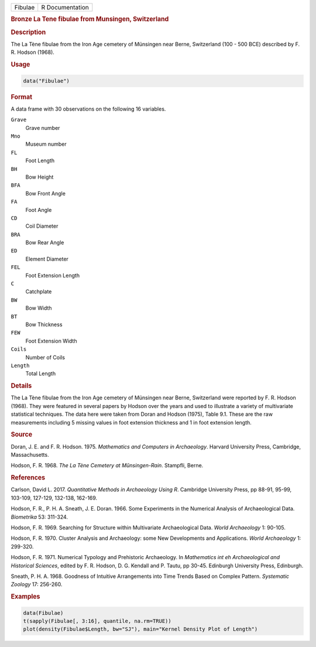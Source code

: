 .. container::

   .. container::

      ======= ===============
      Fibulae R Documentation
      ======= ===============

      .. rubric:: Bronze La Tene fibulae from Munsingen, Switzerland
         :name: bronze-la-tene-fibulae-from-munsingen-switzerland

      .. rubric:: Description
         :name: description

      The La Tène fibulae from the Iron Age cemetery of Münsingen near
      Berne, Switzerland (100 - 500 BCE) described by F. R. Hodson
      (1968).

      .. rubric:: Usage
         :name: usage

      .. code:: R

         data("Fibulae")

      .. rubric:: Format
         :name: format

      A data frame with 30 observations on the following 16 variables.

      ``Grave``
         Grave number

      ``Mno``
         Museum number

      ``FL``
         Foot Length

      ``BH``
         Bow Height

      ``BFA``
         Bow Front Angle

      ``FA``
         Foot Angle

      ``CD``
         Coil Diameter

      ``BRA``
         Bow Rear Angle

      ``ED``
         Element Diameter

      ``FEL``
         Foot Extension Length

      ``C``
         Catchplate

      ``BW``
         Bow Width

      ``BT``
         Bow Thickness

      ``FEW``
         Foot Extension Width

      ``Coils``
         Number of Coils

      ``Length``
         Total Length

      .. rubric:: Details
         :name: details

      The La Tène fibulae from the Iron Age cemetery of Münsingen near
      Berne, Switzerland were reported by F. R. Hodson (1968). They were
      featured in several papers by Hodson over the years and used to
      illustrate a variety of multivariate statistical techniques. The
      data here were taken from Doran and Hodson (1975), Table 9.1.
      These are the raw measurements including 5 missing values in foot
      extension thickness and 1 in foot extension length.

      .. rubric:: Source
         :name: source

      Doran, J. E. and F. R. Hodson. 1975. *Mathematics and Computers in
      Archaeology*. Harvard University Press, Cambridge, Massachusetts.

      Hodson, F. R. 1968. *The La Tène Cemetery at Műnsingen-Rain*.
      Stampfli, Berne.

      .. rubric:: References
         :name: references

      Carlson, David L. 2017. *Quantitative Methods in Archaeology Using
      R*. Cambridge University Press, pp 88-91, 95-99, 103-109, 127-129,
      132-138, 162-169.

      Hodson, F. R., P. H. A. Sneath, J. E. Doran. 1966. Some
      Experiments in the Numerical Analysis of Archaeological Data.
      *Biometrika* 53: 311-324.

      Hodson, F. R. 1969. Searching for Structure within Multivariate
      Archaeological Data. *World Archaeology* 1: 90-105.

      Hodson, F. R. 1970. Cluster Analysis and Archaeology: some New
      Developments and Applications. *World Archaeology* 1: 299-320.

      Hodson, F. R. 1971. Numerical Typology and Prehistoric
      Archaeology. In *Mathematics int eh Archaeological and Historical
      Sciences*, edited by F. R. Hodson, D. G. Kendall and P. Tautu, pp
      30-45. Edinburgh University Press, Edinburgh.

      Sneath, P. H. A. 1968. Goodness of Intuitive Arrangements into
      Time Trends Based on Complex Pattern. *Systematic Zoology* 17:
      256-260.

      .. rubric:: Examples
         :name: examples

      .. code:: R

         data(Fibulae)
         t(sapply(Fibulae[, 3:16], quantile, na.rm=TRUE))
         plot(density(Fibulae$Length, bw="SJ"), main="Kernel Density Plot of Length")
